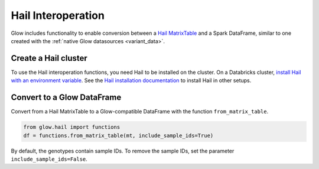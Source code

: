 ===================
Hail Interoperation
===================

.. invisible-code-block: python

    import glow
    import hail as hl
    hl.init(spark.sparkContext, idempotent=True, quiet=True)
    glow.register(spark)

    vcf = 'test-data/NA12878_21_10002403.vcf'
    mt = hl.import_vcf(vcf)

Glow includes functionality to enable conversion between a
`Hail MatrixTable <https://hail.is/docs/0.2/overview/matrix_table.html>`_ and a Spark DataFrame, similar to one created
with the :ref:`native Glow datasources <variant_data>`.

Create a Hail cluster
=====================

To use the Hail interoperation functions, you need Hail to be installed on the cluster.
On a Databricks cluster,
`install Hail with an environment variable <https://docs.databricks.com/applications/genomics/tertiary/hail.html#create-a-hail-cluster>`_.
See the `Hail installation documentation <https://hail.is/docs/0.2/getting_started.html>`_ to install Hail in other setups.

Convert to a Glow DataFrame
===========================

Convert from a Hail MatrixTable to a Glow-compatible DataFrame with the function ``from_matrix_table``.

.. code-block:: python

    from glow.hail import functions
    df = functions.from_matrix_table(mt, include_sample_ids=True)

.. invisible-code-block: python

    from pyspark.sql import Row
    native_glow_df = spark.read.format('vcf').load(vcf).drop('splitFromMultiAllelic')
    assert_rows_equal(df.head(), native_glow_df.head())

By default, the genotypes contain sample IDs. To remove the sample IDs, set the parameter ``include_sample_ids=False``.
